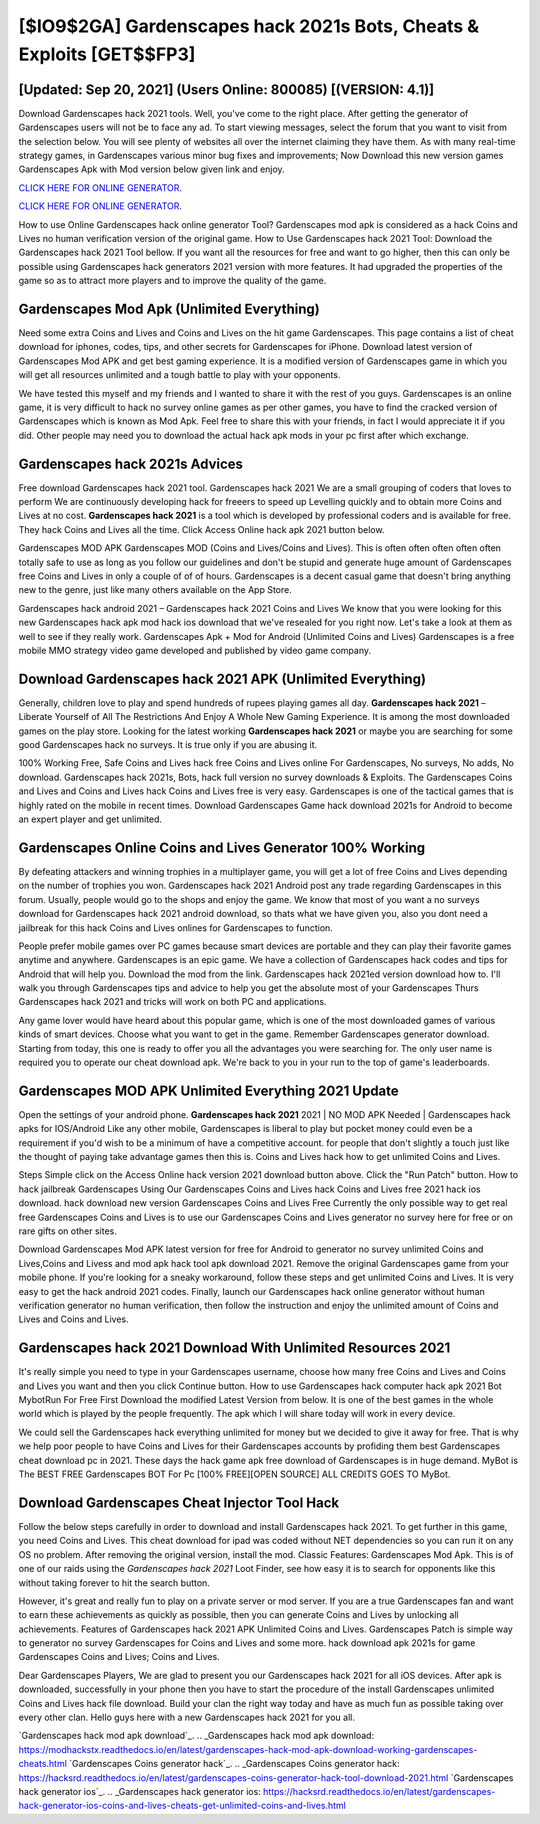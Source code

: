[$IO9$2GA] Gardenscapes hack 2021s Bots, Cheats & Exploits [GET$$FP3]
=========

[Updated: Sep 20, 2021] (Users Online: 800085) [(VERSION: 4.1)]
---------

Download Gardenscapes hack 2021 tools.  Well, you've come to the right place.  After getting the generator of Gardenscapes users will not be to face any ad. To start viewing messages, select the forum that you want to visit from the selection below. You will see plenty of websites all over the internet claiming they have them. As with many real-time strategy games, in Gardenscapes various minor bug fixes and improvements; Now Download this new version games Gardenscapes Apk with Mod version below given link and enjoy.

`CLICK HERE FOR ONLINE GENERATOR`_.

.. _CLICK HERE FOR ONLINE GENERATOR: http://topdld.xyz/5893c9a

`CLICK HERE FOR ONLINE GENERATOR`_.

.. _CLICK HERE FOR ONLINE GENERATOR: http://topdld.xyz/5893c9a

How to use Online Gardenscapes hack online generator Tool? Gardenscapes mod apk is considered as a hack Coins and Lives no human verification version of the original game.  How to Use Gardenscapes hack 2021 Tool: Download the Gardenscapes hack 2021 Tool bellow.  If you want all the resources for free and want to go higher, then this can only be possible using Gardenscapes hack generators 2021 version with more features. It had upgraded the properties of the game so as to attract more players and to improve the quality of the game.

Gardenscapes Mod Apk (Unlimited Everything)
---------

Need some extra Coins and Lives and Coins and Lives on the hit game Gardenscapes.  This page contains a list of cheat download for iphones, codes, tips, and other secrets for Gardenscapes for iPhone.  Download latest version of Gardenscapes Mod APK and get best gaming experience.  It is a modified version of Gardenscapes game in which you will get all resources unlimited and a tough battle to play with your opponents.

We have tested this myself and my friends and I wanted to share it with the rest of you guys.  Gardenscapes is an online game, it is very difficult to hack no survey online games as per other games, you have to find the cracked version of Gardenscapes which is known as Mod Apk.  Feel free to share this with your friends, in fact I would appreciate it if you did. Other people may need you to download the actual hack apk mods in your pc first after which exchange.


Gardenscapes hack 2021s Advices
---------

Free download Gardenscapes hack 2021 tool.  Gardenscapes hack 2021 We are a small grouping of coders that loves to perform We are continuously developing hack for freeers to speed up Levelling quickly and to obtain more Coins and Lives at no cost.  **Gardenscapes hack 2021** is a tool which is developed by professional coders and is available for free. They hack Coins and Lives all the time. Click Access Online hack apk 2021 button below.

Gardenscapes MOD APK Gardenscapes MOD (Coins and Lives/Coins and Lives).  This is often often often often often totally safe to use as long as you follow our guidelines and don't be stupid and generate huge amount of Gardenscapes free Coins and Lives in only a couple of of of hours.  Gardenscapes is a decent casual game that doesn't bring anything new to the genre, just like many others available on the App Store.

Gardenscapes hack android 2021 – Gardenscapes hack 2021 Coins and Lives We know that you were looking for this new Gardenscapes hack apk mod hack ios download that we've resealed for you right now.  Let's take a look at them as well to see if they really work.  Gardenscapes Apk + Mod for Android (Unlimited Coins and Lives) Gardenscapes is a free mobile MMO strategy video game developed and published by video game company.

Download Gardenscapes hack 2021 APK (Unlimited Everything)
---------

Generally, children love to play and spend hundreds of rupees playing games all day. **Gardenscapes hack 2021** – Liberate Yourself of All The Restrictions And Enjoy A Whole New Gaming Experience. It is among the most downloaded games on the play store.  Looking for the latest working **Gardenscapes hack 2021** or maybe you are searching for some good Gardenscapes hack no surveys.  It is true only if you are abusing it.

100% Working Free, Safe Coins and Lives hack free Coins and Lives online For Gardenscapes, No surveys, No adds, No download.  Gardenscapes hack 2021s, Bots, hack full version no survey downloads & Exploits.  The Gardenscapes Coins and Lives and Coins and Lives hack Coins and Lives free is very easy. Gardenscapes is one of the tactical games that is highly rated on the mobile in recent times.  Download Gardenscapes Game hack download 2021s for Android to become an expert player and get unlimited.

Gardenscapes Online Coins and Lives Generator 100% Working
---------

By defeating attackers and winning trophies in a multiplayer game, you will get a lot of free Coins and Lives depending on the number of trophies you won. Gardenscapes hack 2021 Android  post any trade regarding Gardenscapes in this forum. Usually, people would go to the shops and enjoy the game.  We know that most of you want a no surveys download for Gardenscapes hack 2021 android download, so thats what we have given you, also you dont need a jailbreak for this hack Coins and Lives onlines for Gardenscapes to function.

People prefer mobile games over PC games because smart devices are portable and they can play their favorite games anytime and anywhere. Gardenscapes is an epic game.  We have a collection of Gardenscapes hack codes and tips for Android that will help you. Download the mod from the link.  Gardenscapes hack 2021ed version download how to.  I'll walk you through Gardenscapes tips and advice to help you get the absolute most of your Gardenscapes Thurs Gardenscapes hack 2021 and tricks will work on both PC and applications.

Any game lover would have heard about this popular game, which is one of the most downloaded games of various kinds of smart devices.  Choose what you want to get in the game. Remember Gardenscapes generator download.  Starting from today, this one is ready to offer you all the advantages you were searching for.  The only user name is required you to operate our cheat download apk. We're back to you in your run to the top of game's leaderboards.

Gardenscapes MOD APK Unlimited Everything 2021 Update
---------

Open the settings of your android phone.  **Gardenscapes hack 2021** 2021 | NO MOD APK Needed | Gardenscapes hack apks for IOS/Android Like any other mobile, Gardenscapes is liberal to play but pocket money could even be a requirement if you'd wish to be a minimum of have a competitive account. for people that don't slightly a touch just like the thought of paying take advantage games then this is. Coins and Lives hack how to get unlimited Coins and Lives.

Steps Simple click on the Access Online hack version 2021 download button above.  Click the "Run Patch" button.  How to hack jailbreak Gardenscapes Using Our Gardenscapes Coins and Lives hack Coins and Lives free 2021 hack ios download. hack download new version Gardenscapes Coins and Lives Free Currently the only possible way to get real free Gardenscapes Coins and Lives is to use our Gardenscapes Coins and Lives generator no survey here for free or on rare gifts on other sites.

Download Gardenscapes Mod APK latest version for free for Android to generator no survey unlimited Coins and Lives,Coins and Livess and  mod apk hack tool apk download 2021. Remove the original Gardenscapes game from your mobile phone.  If you're looking for a sneaky workaround, follow these steps and get unlimited Coins and Lives.  It is very easy to get the hack android 2021 codes.  Finally, launch our Gardenscapes hack online generator without human verification generator no human verification, then follow the instruction and enjoy the unlimited amount of Coins and Lives and Coins and Lives.

**Gardenscapes hack 2021** Download With Unlimited Resources 2021
---------

It's really simple you need to type in your Gardenscapes username, choose how many free Coins and Lives and Coins and Lives you want and then you click Continue button.  How to use Gardenscapes hack computer hack apk 2021 Bot MybotRun For Free First Download the modified Latest Version from below.  It is one of the best games in the whole world which is played by the people frequently.  The apk which I will share today will work in every device.

We could sell the Gardenscapes hack everything unlimited for money but we decided to give it away for free.  That is why we help poor people to have Coins and Lives for their Gardenscapes accounts by profiding them best Gardenscapes cheat download pc in 2021.  These days the hack game apk free download of Gardenscapes is in huge demand.  MyBot is The BEST FREE Gardenscapes BOT For Pc [100% FREE][OPEN SOURCE] ALL CREDITS GOES TO MyBot.

Download Gardenscapes Cheat Injector Tool Hack
---------

Follow the below steps carefully in order to download and install Gardenscapes hack 2021.  To get further in this game, you need Coins and Lives. This cheat download for ipad was coded without NET dependencies so you can run it on any OS no problem. After removing the original version, install the mod. Classic Features: Gardenscapes  Mod Apk.  This is of one of our raids using the *Gardenscapes hack 2021* Loot Finder, see how easy it is to search for opponents like this without taking forever to hit the search button.

However, it's great and really fun to play on a private server or mod server. If you are a true Gardenscapes fan and want to earn these achievements as quickly as possible, then you can generate Coins and Lives by unlocking all achievements.  Features of Gardenscapes hack 2021 APK Unlimited Coins and Lives.  Gardenscapes Patch is simple way to generator no survey Gardenscapes for Coins and Lives and some more.  hack download apk 2021s for game Gardenscapes Coins and Lives; Coins and Lives.

Dear Gardenscapes Players, We are glad to present you our Gardenscapes hack 2021 for all iOS devices.  After apk is downloaded, successfully in your phone then you have to start the procedure of the install Gardenscapes unlimited Coins and Lives hack file download.  Build your clan the right way today and have as much fun as possible taking over every other clan. Hello guys here with a new Gardenscapes hack 2021 for you all.

`Gardenscapes hack mod apk download`_.
.. _Gardenscapes hack mod apk download: https://modhackstx.readthedocs.io/en/latest/gardenscapes-hack-mod-apk-download-working-gardenscapes-cheats.html
`Gardenscapes Coins generator hack`_.
.. _Gardenscapes Coins generator hack: https://hacksrd.readthedocs.io/en/latest/gardenscapes-coins-generator-hack-tool-download-2021.html
`Gardenscapes hack generator ios`_.
.. _Gardenscapes hack generator ios: https://hacksrd.readthedocs.io/en/latest/gardenscapes-hack-generator-ios-coins-and-lives-cheats-get-unlimited-coins-and-lives.html
